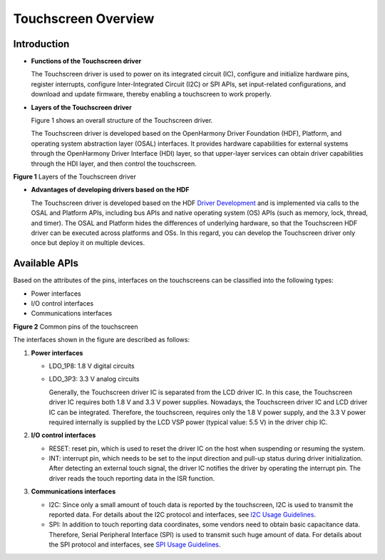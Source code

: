 Touchscreen Overview
====================

Introduction
------------

-  **Functions of the Touchscreen driver**

   The Touchscreen driver is used to power on its integrated circuit
   (IC), configure and initialize hardware pins, register interrupts,
   configure Inter-Integrated Circuit (I2C) or SPI APIs, set
   input-related configurations, and download and update firmware,
   thereby enabling a touchscreen to work properly.

-  **Layers of the Touchscreen driver**

   Figure 1 shows an overall structure of the Touchscreen driver.

   The Touchscreen driver is developed based on the OpenHarmony Driver
   Foundation (HDF), Platform, and operating system abstraction layer
   (OSAL) interfaces. It provides hardware capabilities for external
   systems through the OpenHarmony Driver Interface (HDI) layer, so that
   upper-layer services can obtain driver capabilities through the HDI
   layer, and then control the touchscreen.

| **Figure 1** Layers of the Touchscreen driver
| |image1|

-  **Advantages of developing drivers based on the HDF**

   The Touchscreen driver is developed based on the HDF `Driver
   Development <driver-development.rst>`__ and is implemented via calls
   to the OSAL and Platform APIs, including bus APIs and native
   operating system (OS) APIs (such as memory, lock, thread, and timer).
   The OSAL and Platform hides the differences of underlying hardware,
   so that the Touchscreen HDF driver can be executed across platforms
   and OSs. In this regard, you can develop the Touchscreen driver only
   once but deploy it on multiple devices.

Available APIs
--------------

Based on the attributes of the pins, interfaces on the touchscreens can
be classified into the following types:

-  Power interfaces
-  I/O control interfaces
-  Communications interfaces

| **Figure 2** Common pins of the touchscreen
| |image2|

The interfaces shown in the figure are described as follows:

1. **Power interfaces**

   -  LDO_1P8: 1.8 V digital circuits

   -  LDO_3P3: 3.3 V analog circuits

      Generally, the Touchscreen driver IC is separated from the LCD
      driver IC. In this case, the Touchscreen driver IC requires both
      1.8 V and 3.3 V power supplies. Nowadays, the Touchscreen driver
      IC and LCD driver IC can be integrated. Therefore, the
      touchscreen, requires only the 1.8 V power supply, and the 3.3 V
      power required internally is supplied by the LCD VSP power
      (typical value: 5.5 V) in the driver chip IC.

2. **I/O control interfaces**

   -  RESET: reset pin, which is used to reset the driver IC on the host
      when suspending or resuming the system.
   -  INT: interrupt pin, which needs to be set to the input direction
      and pull-up status during driver initialization. After detecting
      an external touch signal, the driver IC notifies the driver by
      operating the interrupt pin. The driver reads the touch reporting
      data in the ISR function.

3. **Communications interfaces**

   -  I2C: Since only a small amount of touch data is reported by the
      touchscreen, I2C is used to transmit the reported data. For
      details about the I2C protocol and interfaces, see `I2C Usage
      Guidelines <i2c-usage-guidelines.rst>`__.
   -  SPI: In addition to touch reporting data coordinates, some vendors
      need to obtain basic capacitance data. Therefore, Serial
      Peripheral Interface (SPI) is used to transmit such huge amount of
      data. For details about the SPI protocol and interfaces, see `SPI
      Usage Guidelines <spiusage-guidelines.rst>`__.

.. |image1| image:: figures/layers-of-the-touchscreen-driver.png
.. |image2| image:: figures/common-pins-of-the-touchscreen.png
